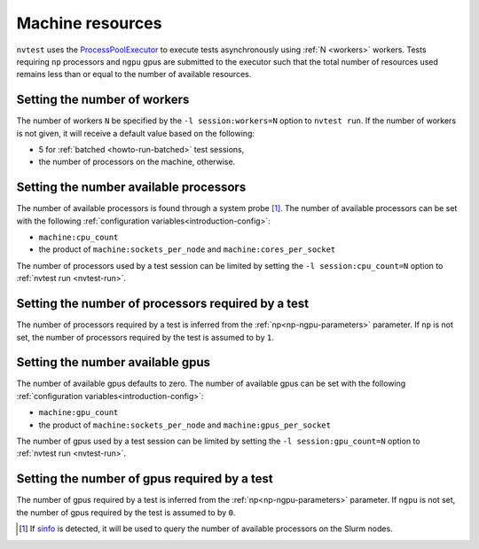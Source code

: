 .. _introduction-resource:

Machine resources
=================

``nvtest`` uses the `ProcessPoolExecutor <https://docs.python.org/3/library/concurrent.futures.html#concurrent.futures.ProcessPoolExecutor>`_ to execute tests asynchronously using :ref:`N <workers>` workers.  Tests requiring ``np`` processors and ``ngpu`` gpus are submitted to the executor such that the total number of resources used remains less than or equal to the number of available resources.

.. _workers:

Setting the number of workers
-----------------------------

The number of workers ``N`` be specified by the ``-l session:workers=N`` option to ``nvtest run``.  If the number of workers is not given, it will receive a default value based on the following:

* 5 for :ref:`batched <howto-run-batched>` test sessions,
* the number of processors on the machine, otherwise.

Setting the number available processors
---------------------------------------

The number of available processors is found through a system probe [#]_.  The number of available processors can be set with the following :ref:`configuration variables<introduction-config>`:

* ``machine:cpu_count``
* the product of ``machine:sockets_per_node`` and ``machine:cores_per_socket``

The number of processors used by a test session can be limited by setting the ``-l session:cpu_count=N`` option to :ref:`nvtest run <nvtest-run>`.

Setting the number of processors required by a test
---------------------------------------------------

The number of processors required by a test is inferred from the :ref:`np<np-ngpu-parameters>` parameter.  If ``np`` is not set, the number of processors required by the test is assumed to by ``1``.

Setting the number available gpus
---------------------------------

The number of available gpus defaults to zero.  The number of available gpus can be set with the following :ref:`configuration variables<introduction-config>`:

* ``machine:gpu_count``
* the product of ``machine:sockets_per_node`` and ``machine:gpus_per_socket``

The number of gpus used by a test session can be limited by setting the ``-l session:gpu_count=N`` option to :ref:`nvtest run <nvtest-run>`.

Setting the number of gpus required by a test
---------------------------------------------

The number of gpus required by a test is inferred from the :ref:`np<np-ngpu-parameters>` parameter.  If ``ngpu`` is not set, the number of gpus required by the test is assumed to by ``0``.

.. [#] If `sinfo <https://slurm.schedmd.com/sinfo.html>`_ is detected, it will be used to query the number of available processors on the Slurm nodes.
